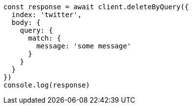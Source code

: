 // This file is autogenerated, DO NOT EDIT
// Use `node scripts/generate-docs-examples.js` to generate the docs examples

[source, js]
----
const response = await client.deleteByQuery({
  index: 'twitter',
  body: {
    query: {
      match: {
        message: 'some message'
      }
    }
  }
})
console.log(response)
----


